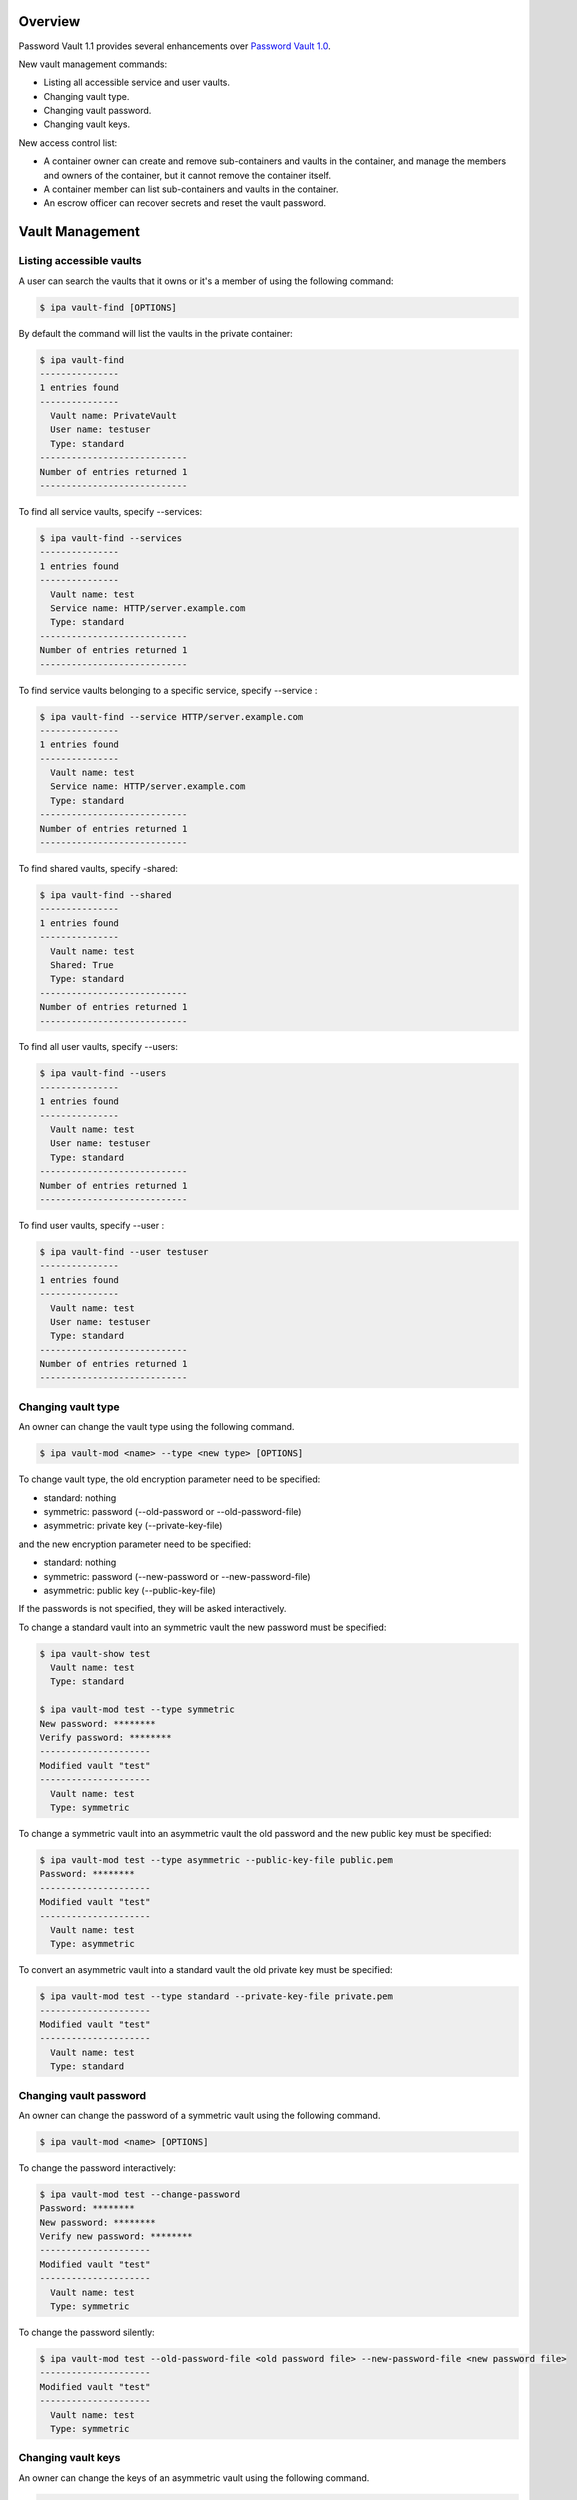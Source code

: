 Overview
========

Password Vault 1.1 provides several enhancements over `Password Vault
1.0 <V4/Password_Vault_1.0>`__.

New vault management commands:

-  Listing all accessible service and user vaults.
-  Changing vault type.
-  Changing vault password.
-  Changing vault keys.

New access control list:

-  A container owner can create and remove sub-containers and vaults in
   the container, and manage the members and owners of the container,
   but it cannot remove the container itself.
-  A container member can list sub-containers and vaults in the
   container.
-  An escrow officer can recover secrets and reset the vault password.



Vault Management
================



Listing accessible vaults
-------------------------

A user can search the vaults that it owns or it's a member of using the
following command:

.. code-block:: text

   $ ipa vault-find [OPTIONS]

By default the command will list the vaults in the private container:

.. code-block:: text

   $ ipa vault-find
   ---------------
   1 entries found
   ---------------
     Vault name: PrivateVault
     User name: testuser
     Type: standard
   ----------------------------
   Number of entries returned 1
   ----------------------------

To find all service vaults, specify --services:

.. code-block:: text

   $ ipa vault-find --services
   ---------------
   1 entries found
   ---------------
     Vault name: test
     Service name: HTTP/server.example.com
     Type: standard
   ----------------------------
   Number of entries returned 1
   ----------------------------

To find service vaults belonging to a specific service, specify
--service :

.. code-block:: text

   $ ipa vault-find --service HTTP/server.example.com
   ---------------
   1 entries found
   ---------------
     Vault name: test
     Service name: HTTP/server.example.com
     Type: standard
   ----------------------------
   Number of entries returned 1
   ----------------------------

To find shared vaults, specify -shared:

.. code-block:: text

   $ ipa vault-find --shared
   ---------------
   1 entries found
   ---------------
     Vault name: test
     Shared: True
     Type: standard
   ----------------------------
   Number of entries returned 1
   ----------------------------

To find all user vaults, specify --users:

.. code-block:: text

   $ ipa vault-find --users
   ---------------
   1 entries found
   ---------------
     Vault name: test
     User name: testuser
     Type: standard
   ----------------------------
   Number of entries returned 1
   ----------------------------

To find user vaults, specify --user :

.. code-block:: text

   $ ipa vault-find --user testuser
   ---------------
   1 entries found
   ---------------
     Vault name: test
     User name: testuser
     Type: standard
   ----------------------------
   Number of entries returned 1
   ----------------------------



Changing vault type
-------------------

An owner can change the vault type using the following command.

.. code-block:: text

   $ ipa vault-mod <name> --type <new type> [OPTIONS]

To change vault type, the old encryption parameter need to be specified:

-  standard: nothing
-  symmetric: password (--old-password or --old-password-file)
-  asymmetric: private key (--private-key-file)

and the new encryption parameter need to be specified:

-  standard: nothing
-  symmetric: password (--new-password or --new-password-file)
-  asymmetric: public key (--public-key-file)

If the passwords is not specified, they will be asked interactively.

To change a standard vault into an symmetric vault the new password must
be specified:

.. code-block:: text

   $ ipa vault-show test
     Vault name: test
     Type: standard

   $ ipa vault-mod test --type symmetric
   New password: ********
   Verify password: ********
   ---------------------
   Modified vault "test"
   ---------------------
     Vault name: test
     Type: symmetric

To change a symmetric vault into an asymmetric vault the old password
and the new public key must be specified:

.. code-block:: text

   $ ipa vault-mod test --type asymmetric --public-key-file public.pem
   Password: ********
   ---------------------
   Modified vault "test"
   ---------------------
     Vault name: test
     Type: asymmetric

To convert an asymmetric vault into a standard vault the old private key
must be specified:

.. code-block:: text

   $ ipa vault-mod test --type standard --private-key-file private.pem
   ---------------------
   Modified vault "test"
   ---------------------
     Vault name: test
     Type: standard



Changing vault password
-----------------------

An owner can change the password of a symmetric vault using the
following command.

.. code-block:: text

   $ ipa vault-mod <name> [OPTIONS]

To change the password interactively:

.. code-block:: text

   $ ipa vault-mod test --change-password
   Password: ********
   New password: ********
   Verify new password: ********
   ---------------------
   Modified vault "test"
   ---------------------
     Vault name: test
     Type: symmetric

To change the password silently:

.. code-block:: text

   $ ipa vault-mod test --old-password-file <old password file> --new-password-file <new password file>
   ---------------------
   Modified vault "test"
   ---------------------
     Vault name: test
     Type: symmetric



Changing vault keys
-------------------

An owner can change the keys of an asymmetric vault using the following
command.

.. code-block:: text

   $ ipa vault-mod <name> [OPTIONS]

For example:

.. code-block:: text

   $ ipa vault-mod test --private-key-file private.pem --public-key-file new-public.pem
   ---------------------
   Modified vault "test"
   ---------------------



Access Control
==============

In Vault 1.1 a service can be added as a vault owner or members.



Adding vault member
-------------------

A vault owner can add members to the vault with the following command:

.. code-block:: text

   $ ipa vault-add-member <name> [--users <list of users>] [--groups <list of groups>] [--services <list of services>]

For example:

.. code-block:: text

   $ ipa vault-add-member MyVault --users testmember
   ---------------------------------
   Added members to "MyVault " vault
   ---------------------------------



Removing vault member
---------------------

A vault owner can remove a member from the vault with the following
command:

.. code-block:: text

   $ ipa vault-remove-member <name> [--users <list of users>] [--groups <list of groups>] [--services <list of services>]

For example:

.. code-block:: text

   $ ipa vault-remove-member MyVault --users testmember
   -------------------------------------
   Removed members from "MyVault " vault
   -------------------------------------



Adding vault owner
------------------

An owner can add another owner to the vault with the following command:

.. code-block:: text

   $ ipa vault-add-owner <vault ID> [--users <list of users>] [--groups <list of groups>] [--services <list of services>]

For example:

.. code-block:: text

   $ ipa vault-add-owner MyVault --users testowner
   ----------------------------------
   Added owners from "MyVault " vault
   ----------------------------------



Removing vault owner
--------------------

An owner can remove another owner from the vault with the following
command:

.. code-block:: text

   $ ipa vault-remove-owner <name> [--users <list of users>] [--groups <list of groups>] [--services <list of services>]

For example:

.. code-block:: text

   $ ipa vault-remove-owner MyVault --users testowner
   ------------------------------------
   Removed owners from "MyVault " vault
   ------------------------------------



Managing vault containers
-------------------------

Works in the same way as ``vault-show``, ``vault-del``,
``vault-add-owner`` and ``vault-remove-owner`` commands. Vault container
contains vault. There are three types: shared, per-user, per-service.
Per-user and per-service container is created with a first user/service
vault.

.. code-block:: text

    vaultcontainer-show [--service <service>|--user <user>|--shared ]
    vaultcontainer-del [--service <service>|--user <user>|--shared ]
    vaultcontainer-add-owner
            [--service <service>|--user <user>|--shared ]
            [--users <users>]  [--groups <groups>] [--services <services>]
    vaultcontainer-remove-owner
            [--service <service>|--user <user>|--shared ]
            [--users <users>]  [--groups <groups>] [--services <services>]



Reworked permissions
--------------------

-  Added new "Vault administrators" privilege. Vault administrators have
   unrestricted access to vaults and vault containers, including the
   power to add/remove owners of vaults and vault containers.

-  Remove the ability of vault owners to add/remove other vault owners.
   If vault owner needs to be changed, vault administrator has to do it.
   Note that vault owners will still have the ability to add/remove
   vault members.

-  When adding new vault container, set owner to the current user. If
   vault container owner needs to be changed, vault administrator has to
   do it.

-  Allowed adding of vaults and vault containers only if the owner is
   set to the current user.

Status
======

Completed changes:

-  Skip tests if KRA not available
   (`pushed <https://git.fedorahosted.org/cgit/freeipa.git/commit/?id=8eb26e9230e43eb2683778b8d667c6c7e632ec36>`__).
-  Validate vault's file parameters
   (`pushed <https://git.fedorahosted.org/cgit/freeipa.git/commit/?id=8e28ddd8fab40e985756729f23e8f352d2dab071>`__).
-  Fixed missing KRA agent cert on replica
   (`pushed <https://git.fedorahosted.org/cgit/freeipa.git/commit/?id=c8882f7d1c98a795195e7bd2e48323ce95edc858>`__).
-  Validate mutually exclusive options in vault-add
   (`pushed <https://git.fedorahosted.org/cgit/freeipa.git/commit/?id=7d7ffb62526595433412633c05af5af7909124c8>`__).
-  Validate public key in client
   (`pushed <https://git.fedorahosted.org/cgit/freeipa.git/commit/?id=e4dff25838f7a2342779851bd68460080d77683b>`__).
-  Add CLI param and ACL for vault service operations
   (`pushed <https://git.fedorahosted.org/cgit/freeipa.git/commit/?id=0dd95a19ee87a04836f12ad4c1194ad31ac22b93>`__).
-  Allow overriding member param label in LDAPModMember
   (`pushed <https://git.fedorahosted.org/cgit/freeipa.git/commit/?id=d2da0d89d194f198728b858800dfec447c5d9595>`__).
-  Fix param labels in output of vault owner commands
   (`pushed <https://git.fedorahosted.org/cgit/freeipa.git/commit/?id=d9e9e5088fe3e093e3291a5e8877e8651645fc61>`__).
-  Fixed vault container ownership
   (`pushed <https://git.fedorahosted.org/cgit/freeipa.git/commit/?id=419754b1c11139435ae5b5082a51026da0d5e730>`__).
-  Normalize service principal in service vault operations
   (`pushed <https://git.fedorahosted.org/cgit/freeipa.git/commit/?id=76ab7d9bae1a1381af9e7ed51297b00823cce857>`__).
-  Validate vault type
   (`pushed <https://git.fedorahosted.org/cgit/freeipa.git/commit/?id=6941f4eec70456c542fb565405eed02cceb54e10>`__).
-  Fix vault-find with criteria
   (`pushed <https://git.fedorahosted.org/cgit/freeipa.git/commit/?id=29cee7a4bc5a6d2506e7937c982339274fa0edb4>`__).
-  Add container information to vault command results
   (`pushed <https://git.fedorahosted.org/cgit/freeipa.git/commit/?id=01dd951ddc0181b559eb3dd5ff0336c81e245628>`__).
-  Add flag to list all service and user vaults
   (`pushed <https://git.fedorahosted.org/cgit/freeipa.git/commit/?id=0abaf195dc3b0920d2439dd4ec6df61e0aadc4f9>`__).
-  Add support for changing vault encryption
   (`pushed <https://git.fedorahosted.org/cgit/freeipa.git/commit/?id=e46d9236d19f714b67fdf2865f19146c3016f46d>`__).
-  Change default vault type to symmetric
   (`pushed <https://git.fedorahosted.org/cgit/freeipa.git/commit/?id=19dd2ed758210e859a5b0085de558cf13ba09104>`__).
-  Fix vault tests after default type change
   (`pushed <https://git.fedorahosted.org/cgit/freeipa.git/commit/?id=9b0a01930bcefda1f37d7de147fed0856c28296f>`__).
-  Limit size of data stored in vault
   (`pushed <https://git.fedorahosted.org/cgit/freeipa.git/commit/?id=02ab34c60b5e624ef0653a473316633a5618b07c>`__).
-  Using LDAPI to setup CA and KRA agents
   (`pushed <https://git.fedorahosted.org/cgit/freeipa.git/commit/?id=72cfcfa0bd1e867537fcc788512e5fca20708b83>`__).



Test Plan
=========

http://www.freeipa.org/page/V4/Password_Vault/Test_Plan

References
==========

-  `Password Vault <V4/Password_Vault>`__
